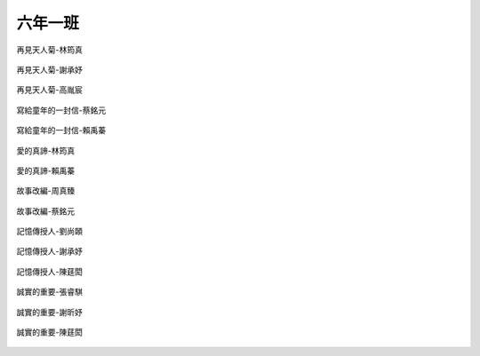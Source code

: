 ========
六年一班
========

.. figure:: 601/再見天人菊---林筠真.JPG
    :align: center

    再見天人菊-林筠真

.. figure:: 601/再見天人菊---謝承妤.JPG
    :align: center

    再見天人菊-謝承妤

.. figure:: 601/再見天人菊---高胤宸.JPG
    :align: center

    再見天人菊-高胤宸

.. figure:: 601/寫給童年的一封信---蔡銘元.JPG
    :align: center

    寫給童年的一封信-蔡銘元

.. figure:: 601/寫給童年的一封信---賴禹蓁.JPG
    :align: center

    寫給童年的一封信-賴禹蓁

.. figure:: 601/愛的真諦---林筠真.JPG
    :align: center

    愛的真諦-林筠真

.. figure:: 601/愛的真諦---賴禹蓁.JPG
    :align: center

    愛的真諦-賴禹蓁

.. figure:: 601/故事改編---周真臻.JPG
    :align: center

    故事改編-周真臻

.. figure:: 601/故事改編---蔡銘元.JPG
    :align: center

    故事改編-蔡銘元

.. figure:: 601/記憶傳授人---劉尚頣.JPG
    :align: center

    記憶傳授人-劉尚頣

.. figure:: 601/記憶傳授人---謝承妤.JPG
    :align: center

    記憶傳授人-謝承妤

.. figure:: 601/記憶傳授人---陳莛閎.JPG
    :align: center

    記憶傳授人-陳莛閎

.. figure:: 601/誠實的重要---張睿騏.JPG
    :align: center

    誠實的重要-張睿騏

.. figure:: 601/誠實的重要---謝昕妤.JPG
    :align: center

    誠實的重要-謝昕妤

.. figure:: 601/誠實的重要---陳莛閎.JPG
    :align: center

    誠實的重要-陳莛閎
